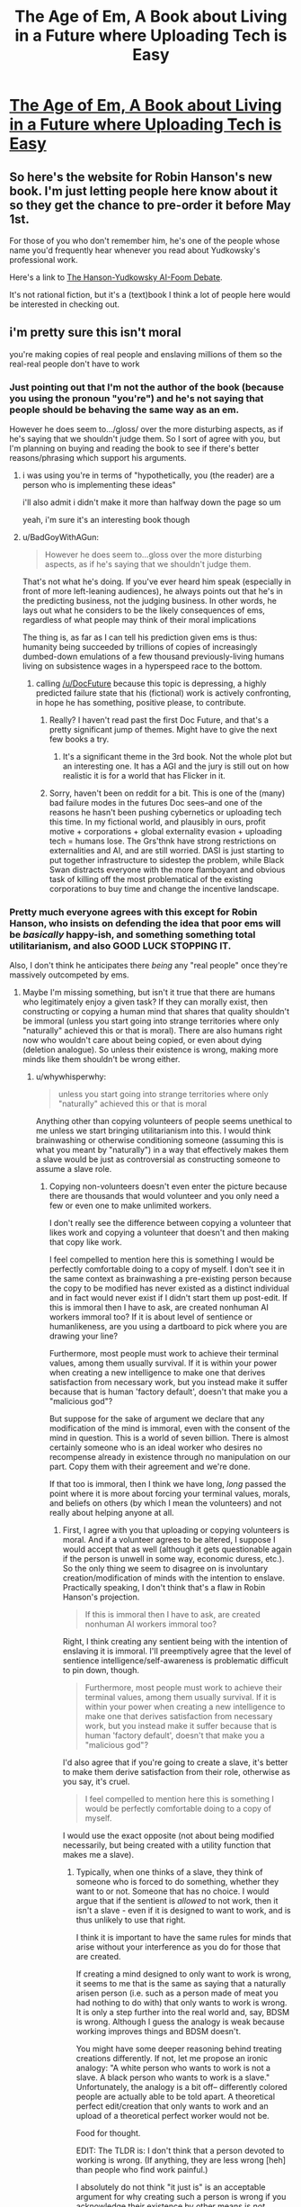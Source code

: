#+TITLE: The Age of Em, A Book about Living in a Future where Uploading Tech is Easy

* [[http://ageofem.com/][The Age of Em, A Book about Living in a Future where Uploading Tech is Easy]]
:PROPERTIES:
:Author: xamueljones
:Score: 5
:DateUnix: 1460930941.0
:DateShort: 2016-Apr-18
:END:

** So here's the website for Robin Hanson's new book. I'm just letting people here know about it so they get the chance to pre-order it before May 1st.

For those of you who don't remember him, he's one of the people whose name you'd frequently hear whenever you read about Yudkowsky's professional work.

Here's a link to [[https://intelligence.org/ai-foom-debate/][The Hanson-Yudkowsky AI-Foom Debate]].

It's not rational fiction, but it's a (text)book I think a lot of people here would be interested in checking out.
:PROPERTIES:
:Author: xamueljones
:Score: 5
:DateUnix: 1460931108.0
:DateShort: 2016-Apr-18
:END:


** i'm pretty sure this isn't moral

you're making copies of real people and enslaving millions of them so the real-real people don't have to work
:PROPERTIES:
:Author: Lugnut1206
:Score: 3
:DateUnix: 1460942490.0
:DateShort: 2016-Apr-18
:END:

*** Just pointing out that I'm not the author of the book (because you using the pronoun "you're") and he's not saying that people should be behaving the same way as an em.

However he does seem to.../gloss/ over the more disturbing aspects, as if he's saying that we shouldn't judge them. So I sort of agree with you, but I'm planning on buying and reading the book to see if there's better reasons/phrasing which support his arguments.
:PROPERTIES:
:Author: xamueljones
:Score: 3
:DateUnix: 1460959278.0
:DateShort: 2016-Apr-18
:END:

**** i was using you're in terms of "hypothetically, you (the reader) are a person who is implementing these ideas"

i'll also admit i didn't make it more than halfway down the page so um

yeah, i'm sure it's an interesting book though
:PROPERTIES:
:Author: Lugnut1206
:Score: 2
:DateUnix: 1460960562.0
:DateShort: 2016-Apr-18
:END:


**** u/BadGoyWithAGun:
#+begin_quote
  However he does seem to...gloss over the more disturbing aspects, as if he's saying that we shouldn't judge them.
#+end_quote

That's not what he's doing. If you've ever heard him speak (especially in front of more left-leaning audiences), he always points out that he's in the predicting business, not the judging business. In other words, he lays out what he considers to be the likely consequences of ems, regardless of what people may think of their moral implications

The thing is, as far as I can tell his prediction given ems is thus: humanity being succeeded by trillions of copies of increasingly dumbed-down emulations of a few thousand previously-living humans living on subsistence wages in a hyperspeed race to the bottom.
:PROPERTIES:
:Author: BadGoyWithAGun
:Score: 2
:DateUnix: 1460992531.0
:DateShort: 2016-Apr-18
:END:

***** calling [[/u/DocFuture]] because this topic is depressing, a highly predicted failure state that his (fictional) work is actively confronting, in hope he has something, positive please, to contribute.
:PROPERTIES:
:Author: Empiricist_or_not
:Score: 2
:DateUnix: 1461118369.0
:DateShort: 2016-Apr-20
:END:

****** Really? I haven't read past the first Doc Future, and that's a pretty significant jump of themes. Might have to give the next few books a try.
:PROPERTIES:
:Author: whywhisperwhy
:Score: 1
:DateUnix: 1461430752.0
:DateShort: 2016-Apr-23
:END:

******* It's a significant theme in the 3rd book. Not the whole plot but an interesting one. It has a AGI and the jury is still out on how realistic it is for a world that has Flicker in it.
:PROPERTIES:
:Author: Empiricist_or_not
:Score: 1
:DateUnix: 1461433375.0
:DateShort: 2016-Apr-23
:END:


****** Sorry, haven't been on reddit for a bit. This is one of the (many) bad failure modes in the futures Doc sees--and one of the reasons he hasn't been pushing cybernetics or uploading tech this time. In my fictional world, and plausibly in ours, profit motive + corporations + global externality evasion + uploading tech = humans lose. The Grs'thnk have strong restrictions on externalities and AI, and are still worried. DASI is just starting to put together infrastructure to sidestep the problem, while Black Swan distracts everyone with the more flamboyant and obvious task of killing off the most problematical of the existing corporations to buy time and change the incentive landscape.
:PROPERTIES:
:Author: DocFuture
:Score: 1
:DateUnix: 1461479403.0
:DateShort: 2016-Apr-24
:END:


*** Pretty much everyone agrees with this except for Robin Hanson, who insists on defending the idea that poor ems will be /basically/ happy-ish, and something something total utilitarianism, and also GOOD LUCK STOPPING IT.

Also, I don't think he anticipates there /being/ any "real people" once they're massively outcompeted by ems.
:PROPERTIES:
:Author: MugaSofer
:Score: 1
:DateUnix: 1460980414.0
:DateShort: 2016-Apr-18
:END:

**** Maybe I'm missing something, but isn't it true that there are humans who legitimately enjoy a given task? If they can morally exist, then constructing or copying a human mind that shares that quality shouldn't be immoral (unless you start going into strange territories where only "naturally" achieved this or that is moral). There are also humans right now who wouldn't care about being copied, or even about dying (deletion analogue). So unless their existence is wrong, making more minds like them shouldn't be wrong either.
:PROPERTIES:
:Author: klassekatze
:Score: 4
:DateUnix: 1461376701.0
:DateShort: 2016-Apr-23
:END:

***** u/whywhisperwhy:
#+begin_quote
  unless you start going into strange territories where only "naturally" achieved this or that is moral
#+end_quote

Anything other than copying volunteers of people seems unethical to me unless we start bringing utilitarianism into this. I would think brainwashing or otherwise conditioning someone (assuming this is what you meant by "naturally") in a way that effectively makes them a slave would be just as controversial as constructing someone to assume a slave role.
:PROPERTIES:
:Author: whywhisperwhy
:Score: 1
:DateUnix: 1461431331.0
:DateShort: 2016-Apr-23
:END:

****** Copying non-volunteers doesn't even enter the picture because there are thousands that would volunteer and you only need a few or even one to make unlimited workers.

I don't really see the difference between copying a volunteer that likes work and copying a volunteer that doesn't and then making that copy like work.

I feel compelled to mention here this is something I would be perfectly comfortable doing to a copy of myself. I don't see it in the same context as brainwashing a pre-existing person because the copy to be modified has never existed as a distinct individual and in fact would never exist if I didn't start them up post-edit. If this is immoral then I have to ask, are created nonhuman AI workers immoral too? If it is about level of sentience or humanlikeness, are you using a dartboard to pick where you are drawing your line?

Furthermore, most people must work to achieve their terminal values, among them usually survival. If it is within your power when creating a new intelligence to make one that derives satisfaction from necessary work, but you instead make it suffer because that is human 'factory default', doesn't that make you a "malicious god"?

But suppose for the sake of argument we declare that any modification of the mind is immoral, even with the consent of the mind in question. This is a world of seven billion. There is almost certainly someone who is an ideal worker who desires no recompense already in existence through no manipulation on our part. Copy them with their agreement and we're done.

If that too is immoral, then I think we have long, /long/ passed the point where it is more about forcing your terminal values, morals, and beliefs on others (by which I mean the volunteers) and not really about helping anyone at all.
:PROPERTIES:
:Author: klassekatze
:Score: 3
:DateUnix: 1461433009.0
:DateShort: 2016-Apr-23
:END:

******* First, I agree with you that uploading or copying volunteers is moral. And if a volunteer agrees to be altered, I suppose I would accept that as well (although it gets questionable again if the person is unwell in some way, economic duress, etc.). So the only thing we seem to disagree on is involuntary creation/modification of minds with the intention to enslave. Practically speaking, I don't think that's a flaw in Robin Hanson's projection.

#+begin_quote
  If this is immoral then I have to ask, are created nonhuman AI workers immoral too?
#+end_quote

Right, I think creating any sentient being with the intention of enslaving it is immoral. I'll preemptively agree that the level of sentience intelligence/self-awareness is problematic difficult to pin down, though.

#+begin_quote
  Furthermore, most people must work to achieve their terminal values, among them usually survival. If it is within your power when creating a new intelligence to make one that derives satisfaction from necessary work, but you instead make it suffer because that is human 'factory default', doesn't that make you a "malicious god"?
#+end_quote

I'd also agree that if you're going to create a slave, it's better to make them derive satisfaction from their role, otherwise as you say, it's cruel.

#+begin_quote
  I feel compelled to mention here this is something I would be perfectly comfortable doing to a copy of myself.
#+end_quote

I would use the exact opposite (not about being modified necessarily, but being created with a utility function that makes me a slave).
:PROPERTIES:
:Author: whywhisperwhy
:Score: 1
:DateUnix: 1461439131.0
:DateShort: 2016-Apr-23
:END:

******** Typically, when one thinks of a slave, they think of someone who is forced to do something, whether they want to or not. Someone that has no choice. I would argue that if the sentient is /allowed/ to not work, then it isn't a slave - even if it is designed to want to work, and is thus unlikely to use that right.

I think it is important to have the same rules for minds that arise without your interference as you do for those that are created.

If creating a mind designed to only want to work is wrong, it seems to me that is the same as saying that a naturally arisen person (i.e. such as a person made of meat you had nothing to do with) that only wants to work is wrong. It is only a step further into the real world and, say, BDSM is wrong. Although I guess the analogy is weak because working improves things and BDSM doesn't.

You might have some deeper reasoning behind treating creations differently. If not, let me propose an ironic analogy: "A white person who wants to work is not a slave. A black person who wants to work is a slave." Unfortunately, the analogy is a bit off-- differently colored people are actually able to be told apart. A theoretical perfect edit/creation that only wants to work and an upload of a theoretical perfect worker would not be.

Food for thought.

EDIT: The TLDR is: I don't think that a person devoted to working is wrong. (If anything, they are less wrong [heh] than people who find work painful.)

I absolutely do not think "it just is" is an acceptable argument for why creating such a person is wrong if you acknowledge their existence by other means is /not/ wrong.

If you have some other argument, of course, I would love to hear it.
:PROPERTIES:
:Author: klassekatze
:Score: 3
:DateUnix: 1461446064.0
:DateShort: 2016-Apr-24
:END:

********* First, if your utility function guarantees that your happiness is strongly tied to working, do you really have a choice whether to work or not?

Also, my argument is not "it just is," it's based on the principle that intelligent beings should have self-determination. As I said, in general I would not want to be created with a utility function locked such that my purpose is to work and serve people, even if it made me happy. I do see what you're saying that if some people naturally developed into that attitude, I wouldn't see anything wrong with that, but the difference is that they had some choice in the matter. That having been said, the more I think about it the more I think it's not "wrong" per se, just not what I would prefer (if this were CMV you'd be receiving a delta right now).

I think the optimal situation would be that an artificial intelligence be treated like any human and at least be given some measure of choice in what it decides to pursue (for example, if it decides to pursue physics research then great, recruit it for that, if it decided to become interest in social welfare, also great) and also some ability to change its utility function. Obviously that has to be tempered with practicality (we don't want it to become genocidal and we also want it to be productive), though.

Edit: Out of curiosity, do you think these AGI or modified uploaded humans should be property?
:PROPERTIES:
:Author: whywhisperwhy
:Score: 1
:DateUnix: 1461454327.0
:DateShort: 2016-Apr-24
:END:

********** u/klassekatze:
#+begin_quote
  Out of curiosity, do you think these AGI or modified uploaded humans should be property?
#+end_quote

I don't think any intelligence should be property. But what I'm thinking there is probably not what you are thinking.

If you own something, you can do anything you want to it. If you don't, you can't - you need the permission of the owner, in this case the intelligence.

I do think you shouldn't change an existing intelligence against its will. You should not attempt to force it to do things that it doesn't want to do. If it will let you change its utility function, then I see nothing wrong with that.

I think that creating a new intelligence or editing a copy with a utility function and running it isn't wrong either, regardless of what that function is. It doesn't exist yet-- it is just a potential, a file - a saved copy of klassekatze.

Once you have started it running, then I consider it a person - and you don't own it. If it wants to do anything you say, though, that is fine.

The first thing that comes to mind here is what you said earlier:

#+begin_quote
  I would use the exact opposite (not about being modified necessarily, but being created with a utility function that makes me a slave).
#+end_quote

This issue doesn't come up because unless you literally give your mind away, that would be theft, to put it lightly.

I think my position works pretty well both morally and pragmatically. Unless I've missed something, it doesn't allow any of the nasty slavery that has ever come up in human history nor anything I can think of. It doesn't allow "skynet" either: in the event you do it wrong and a created AGI doesn't actually want to do whatever, it is legally protected and doesn't have that as motivation to cause problems. The same applies to edited human minds.
:PROPERTIES:
:Author: klassekatze
:Score: 1
:DateUnix: 1461467546.0
:DateShort: 2016-Apr-24
:END:


***** Consider a psychopath. They see nothing wrong with killing. Nevertheless, them killing people is wrong.

More generally, there's the issue of competition - if (as Hanson argues) regular and indeed irregular humans will be /entirely/ replaced with the most efficient version of ems, then that means experiences we view as valuable - love, art, a sense of wonder and awe, and so on - will be eradicated in favour of only actions that are economically productive.

EDIT: Scott Alexander argues this second point somewhat in /Meditations on Moloch/, while the first point is /kind/ of argued in the /Fun Theory/ sequence on LessWrong (although I believe it was removed when they were adapted to book format.)
:PROPERTIES:
:Author: MugaSofer
:Score: 1
:DateUnix: 1461466686.0
:DateShort: 2016-Apr-24
:END:

****** u/klassekatze:
#+begin_quote
  Consider a psychopath. They see nothing wrong with killing. Nevertheless, them killing people is wrong.
#+end_quote

Absolutely. However, I'm going to go out on a limb here and say "manufacturing criminals" isn't what you meant. I don't see what your analogy has to do with creating people who want to do perfectly legal and productive things.

#+begin_quote
  (as Hanson argues) regular and indeed irregular humans will be entirely replaced with the most efficient version of ems, then that means experiences we view as valuable - love, art, a sense of wonder and awe, and so on - will be eradicated in favour of only actions that are economically productive.
#+end_quote

If Hanson argues that, then I think he is wrong - I haven't read the book, mind you. That assumes scarcity. I instead assume that the ability to create infinite workers who want only to work will /forever guarantee/ the existence of those experiences, by providing more resources than we have now, and the existing stock people will still exist. "Normal" people certainly aren't going to /all die/ in a world with uploading, much less stop reproducing. The workaholic ems aren't going to murder them for not working, bar some incredibly poor editing on the part of their manufacturer.

I'll flatly say I can't imagine that scenario happening - it doesn't make sense unless a lot of powerful and simultaneously stupid people all agreed to aggressively own all the matter and energy forever and choke every sentient in red tape until they turn blue from before uploads even took off.
:PROPERTIES:
:Author: klassekatze
:Score: 1
:DateUnix: 1461469318.0
:DateShort: 2016-Apr-24
:END:

******* u/MugaSofer:
#+begin_quote
  I don't see what your analogy has to do with creating people who want to do perfectly legal and productive things.
#+end_quote

Not everything that's legal and productive is /good/. Hopefully, it's not necessarily bad, but that still leaves a lot of other stuff.

To pick a silly-but-standard analogy, if half the population became obsessed with paperclips, they'd create a bunch of paperclips for no good reason. Paperclips aren't evil, as long as you ignore people getting buried in paperclip-slides or what have you; they're just kind of pointless.

Similarly, if most of humanity was replaced with workaholics - not "normal range of human variance" workaholics, beings that can't conceive of anything else - they'd spend a lot of time doing boring, pointless work. Not for some greater goal, either - presumably, most of the economy would consist of stuff they need to do the pointless, boring work of making it.

(And, of course, they'd /make/ the laws, which means "legal and productive things" could mean "grinding up your fellow workers to make hammers", because they're all psychopaths.)

#+begin_quote
  (as Hanson argues) ...
#+end_quote

Hanson believes that everyone will become as efficient workers as possible.

He argues we should still be happy for them/they won't be that different from us, Scott Alexander argues otherwise.

Hanson argues that we currently exist in a very unusual time period; the ability to produce workers has fallen far behind the production of resources those workers require, leading to vast amounts of excess resources. (A period he poetically calls "the Dreamtime".) Computers, on the other hand, can be produced in exactly the amounts and to exactly the specifications required for any project; meaning there's an overwhelming incentive to do so for any given project, as long as the project is maximally profitable.

#+begin_quote
  That assumes scarcity. I instead assume that the ability to create infinite workers who want only to work will forever guarantee the existence of those experiences, by providing more resources than we have now, and the existing stock people will still exist.
#+end_quote

Modern workers produce much more, per person-hour, than they did before. Most people hate work. Yet working hours have not reduced. Why?

Because how much you "need" to work is based on how much other people work. That's what competition /is/.

#+begin_quote
  ...murder them for not working...
#+end_quote

Yes, Hanson believes people will be "murdered for not working" - specifically, they will run out of resources to support themselves, whether physical resources or processing power on some server rack somewhere. And then they (or their batteries) will starve.

This is a real thing that actually happens, so, you know ...

Compared to the overwhelming advantage of an organism designed specifically for producing profit, why would anyone /give/ resources to a human? They have nothing to trade.

If the answer is "altruism", consider whether altruists are likely to have higher profit margins than non-altruists.
:PROPERTIES:
:Author: MugaSofer
:Score: 2
:DateUnix: 1461475303.0
:DateShort: 2016-Apr-24
:END:

******** u/klassekatze:
#+begin_quote
  Compared to the overwhelming advantage of an organism designed specifically for producing profit, why would anyone give resources to a human?
#+end_quote

I'm assuming that any mind capable of editing itself is also capable of forking, and being a moderately intelligent sort would edit the fork instead. Avoiding troublesome potential human editing error like 1% more evil and all that. Some of these forks will naturally retain "loyalty", others might be hardcoded for it. Either way, they provide resources for the original.

#+begin_quote
  Yes, Hanson believes people will be "murdered for not working" - specifically, they will run out of resources to support themselves, whether physical resources or processing power on some server rack somewhere. And then they (or their batteries) will starve.
#+end_quote

I'm not saying there won't be somebody somewhere starving to death, but that isn't mass extinction.

There would have to be a pretty stellar series of fuckups for enough minds-in-charge on Earth to be so divergent from human norms that they are indifferent to mass murder just so they can have physical resources they have no use for.

Off the top of my head, I could get a boat, strap a waterwheel to it as a generator and drop anchor in the middle of the ocean. The only reason I'd be justifiably bothered is if the worker ems have /used up the rest of the ocean/. At that point obviously technology has leveled up, so move my boat to the asteroid belt or something.

#+begin_quote
  Modern workers produce much more, per person-hour, than they did before. Most people hate work. Yet working hours have not reduced. Why? Because how much you "need" to work is based on how much other people work. That's what competition is.
#+end_quote

Yeah, no. People still work as much because they want modern stuff. If you are willing to live at a lower level, you can work way, way less. Food is cheaper than it ever was; you could live for a week at fast food prices off an hours labor in the US. If you own land you owe only taxes. Land with moving water is surprisingly cheap.

Anyway, the only other reason I can see is some sort of holocaust-esque "they came for the x, and we said nothing" spiel before they finally repossess the server racks of the last original humans and that just isn't likely to go unnoticed. And still requires all the big bosses to have done brain surgery on themselves rather than using forks and employees to get the same result, leaving human-normal minds in charge that would not go "Repo Man" on all the original humans for a stretch of matter they don't need when they own 3/4ths the planet or whatever.
:PROPERTIES:
:Author: klassekatze
:Score: 1
:DateUnix: 1461486257.0
:DateShort: 2016-Apr-24
:END:

********* u/MugaSofer:
#+begin_quote
  I'm assuming that any mind capable of editing itself is also capable of forking, and being a moderately intelligent sort would edit the fork instead. Avoiding troublesome potential human editing error like 1% more evil and all that. Some of these forks will naturally retain "loyalty", others might be hardcoded for it. Either way, they provide resources for the original.
#+end_quote

I'm not sure I follow. You seem to be suggesting that creating a more profitable worker would be an accident we'd prevent against, but it seems obvious to me that it would be some people's end-goal and that those people would go on to be more successful.

#+begin_quote
  There would have to be a pretty stellar series of fuckups for enough minds-in-charge on Earth to be so divergent from human norms that they are indifferent to mass murder just so they can have physical resources they have no use for.
#+end_quote

...

...

... you literally live in the First World. /That is the world you're living in right now./

(Also, they /have/ a use for physical resources: expanding their businesses by purchasing equipment and hiring ems. Obviously, this won't appeal to everyone, but "luckily" we're dealing with simulations who have been selected to maximize exactly that trait.)

#+begin_quote
  People still work as much because they want modern stuff.
#+end_quote

Hmm, maybe. It would certainly be surprising if that wasn't a factor, given all we've created.

On the other hand, glancing at the stats, it looks like food has steadily gotten cheaper (in terms of percentage of household income), while housing and medical care have stayed roughly the same, and transport costs have gone from nil to almost fully replacing the gains from food costs. That sounds like people working harder (via commuting) to replace any gains made while positional goods stay the same.

#+begin_quote
  I could get a boat, strap a waterwheel to it as a generator and drop anchor in the middle of the ocean. The only reason I'd be justifiably bothered is if the worker ems have used up the rest of the ocean. At that point obviously technology has leveled up, so move my boat to the asteroid belt or something.
#+end_quote

How are you going to move to the asteroid belt if you have no money and live on a boat?
:PROPERTIES:
:Author: MugaSofer
:Score: 2
:DateUnix: 1461493028.0
:DateShort: 2016-Apr-24
:END:

********** u/klassekatze:
#+begin_quote
  On the other hand, glancing at the stats, it looks like food has steadily gotten cheaper (in terms of percentage of household income), while housing and medical care have stayed roughly the same, and transport costs have gone from nil to almost fully replacing the gains from food costs. That sounds like people working harder (via commuting) to replace any gains made while positional goods stay the same.
#+end_quote

I'll admit I see the pattern and I'm no expert in this matter.

#+begin_quote
  I'm not sure I follow. You seem to be suggesting that creating a more profitable worker would be an accident we'd prevent against, but it seems obvious to me that it would be some people's end-goal and that those people would go on to be more successful.
#+end_quote

No. By 1% more evil, I was referring to editing your own utility function being dangerous in general, because humans make programming mistakes - as in literal "I live /only/ to count paper clips" when you meant to be a successful paper clip manufacturer in order to pay for a space yacht. Rather, you make the edit to a fork, and leave the original running indefinitely. Particularly when you are optimizing for a task but don't want to risk messing other stuff up - and human civilization is the product of avoiding work. Changing that risks fixing what isn't broke, and thus breaking it. Furthermore humans are uncomfortable with changing their minds.

#+begin_quote
  How are you going to move to the asteroid belt if you have no money and live on a boat?
#+end_quote

This could be a problem, but a world where they actually use up the ocean is alien to our own. Human emulation obviates the need to limit ourselves to biological clockspeeds, and even the most pessimistic estimation of that multiplier allows workaholic ems to solve all design problems. (Crunching the numbers allow in excess of 1000x on the more extreme end.) It isn't unreasonable to believe that at /that/ point there would be viable designs for boat-portable assemblers, and every other technology necessary to build a spacecraft - with or without the workaholics declaring ownership of the oceans permission.

A bit more speculative than I wanted to go, but so is them coming after my boat.

#+begin_quote
  (Also, they have a use for physical resources: expanding their businesses by purchasing equipment and hiring ems. Obviously, this won't appeal to everyone, but "luckily" we're dealing with simulations who have been selected to maximize exactly that trait.)
#+end_quote

I think we are operating from different positions here, mainly the idea that the commander-in-chief of a given power bloc must be a modified human simulation rather than a unmodified legacy of the prior era.

I also don't think anyone will hire ems at all - there is no reason not to manufacture them willing to work for no pay. Ethics of this I debated in another part of this thread, but the pragmatic aspect seems undeniable. You can't posit a world where ems can legally claim the ocean in the name of profit yet corporations failed to legally make unpaid obedient workers in the name of profit. Well you /can/, but I think it is improbable. (Also the unpaid worker corp wins the profit competition.) If you accept this position, it is no longer a competition between worker ems and originals - it is a competition between worker ems and worker ems in service to an original. Sufficiently large numbers of ems and the inefficiency of that one becomes irrelevant.

The /real/ question I have is how Hanson's book and/or this very conversation doesn't make this a self-defeating prophecy. If we can predict this /quiet eradication/ of original humanity, then surely people would do the same when it /actually starts happening./ Then we would pass possibly unfair laws ensuring original human supremacy of the matter and if they were violated would use force to maintain that control while we still had greater power that trumped their optimizations. The morality of this is debatable, but that it is typical human nature is less so. Space-Steve-Jobs or w/e isn't stupid, and he doesn't need super optimizations to skim a report from his own worker ems that says there are less original humans every year and then investigate.

As an aside on the whole only-have-a-boat. With the increasing practical power of individuals with the successors to primitive 3d printing, the ability for individuals to do things other than roll over and die also increases. Short of a draconian police state from early on in favor of the workaholics - in charge, not simply in service to original humans - this would inevitably lead to physical violence.

To repeat: the only advantage the purist workaholics have is they have 100% workaholics and the originals can have 100% - 1 mind in charge. I don't think this guarantees them victory in any battlefield, physical or economic.

I've probably circled around a few times here but eh. The important points are covered either way. Again, there may be a huge number of people getting the short stick, but I don't believe originals would be eliminated as a whole, because they had an unfair advantage from the start, and knew exactly what was happening when they invented worker ems. After all, they read Hanson's book.
:PROPERTIES:
:Author: klassekatze
:Score: 1
:DateUnix: 1461514439.0
:DateShort: 2016-Apr-24
:END:

*********** I think Hanson (and I /know/ Scott) is basically a technological determinist - any regulations to prevent this technology will inevitably fail, because people who don't regulate will do better. I disagree with this in principle, but it's definitely concerning (see the utter failure of regulators to prevent piracy, for example.)

The "rich CEO ends up funding humanity's runtime for the next billion years outcome isn't /ideal/, but it's certainly one of the better outcomes. On the other hand, I'm /concerned/ that a CEO-em might inevitably do better than a company limited by an ethical master, especially given their improved micromanagement etc? Which I /assume/ (can't recall them addressing it) would be their counterargument.

In defence of paying ems, our current economy kind of depends on people having money to allocate resources properly (and most societies that kept slaves let them have personal property, with many allowing them to buy their own freedom if they saved up.) Still, there are other solutions. I don't think it's integral to the concept (and I think Hanson usually says "use".)

#+begin_quote
  boat-portable assemblers
#+end_quote

Ah, you're missing my point there. Even if ems invent boat-portable spaceship manufacturies, you have no money (and the speed of the economy means any money you had before is probably worthless by now), and your boat is worthless because they're vacuuming up the oceans. You have nothing to give and nothing to trade.

Of course, this is a highly specific and unlikely example, and the whole concept is reasonably suspect - it's not clear that applying the emulation technology to it's own designers wouldn't produce an Eliezer-style foom, for example.
:PROPERTIES:
:Author: MugaSofer
:Score: 1
:DateUnix: 1461601340.0
:DateShort: 2016-Apr-25
:END:

************ u/klassekatze:
#+begin_quote
  Even if ems invent boat-portable spaceship manufacturies, you have no money (and the speed of the economy means any money you had before is probably worthless by now), and your boat is worthless because they're vacuuming up the oceans. You have nothing to give and nothing to trade.
#+end_quote

This seems to be predicated on the idea that a modified em is so much better than you that it is impossible for you (or your loyal fork) to design an assemble before the em hegemony takes over the world and officially declares they own all matter and vacuums up the ocean out from under that boat you likely didn't have time to buy. Which is possible, but if its true I expect the world to simply belong to the first em which was created by Chinese or Koreans or whoever cared the least about the risks and is probably a faulty upload and thus more irrational than human minds are usually. So it puts a [[https://www.reddit.com/r/rational/comments/3swf54/short_story_on_ai_a_cognitive_discontinuity/][mystery module]] in some design its creators can't afford to not use if they can even perceive the module and that module starts assembling super UAVs and nanomachines son and you can see where this goes.

I don't necessarily believe in Eliezer-style foom but I do think that if you are running at a thousand-to-one (which is easily believable going by the brains "clockspeed" vs electronics) that, well. I could put in a month and some change sidereal and have equivalent to 100 years design work on say, that assembler.

Civilization as we know it is built on the assumption there is things you can't do yourself. Given our current progress, the extra time ems have suggests it is reasonable personal manufacturing technology was developed before ems were in any position to essentially take over the world (I'm pretty sure that's a prerequisite to vacuuming up the ocean by any name) if only because the alpha test ems were locked in a lab. +And the inventors of the technology are not Mass Effect Cerberus.+

So you don't need money because you aren't asking for permission in the first place, because most humans don't ask permission when the alternative is clearly death - this seems self evident. I also assumed you were an upload yourself otherwise you'd need food, so you do have some measure of time to design your manufacturing bootstrapping plan if not the spacecraft, and don't need meat life support with all that entails.

Anyway. I guess what I'm saying is that if we assume regulations will fail if non-regulators can do better, then the world will belong to whoever rushes out a duct taped unstable em first and blindly prints their shiny blueprints nobody understands (because any trojans have had hundreds of years of subtlety applied). And Hanson's, or any other, world will only exist insofar as that singular mind allows it.

If we can avoid /that/? I'm willing to bet we can avoid the far slower threat of ems turning the planet into manufacturing materials - certainly to the extent of unmodified human uploads finding a haven or escaping the planet, at worst.
:PROPERTIES:
:Author: klassekatze
:Score: 1
:DateUnix: 1461695017.0
:DateShort: 2016-Apr-26
:END:


******** "Compared to the overwhelming advantage of an organism designed specifically for producing profit, why would anyone give resources to a human? They have nothing to trade."

I think the clear answer to this is that if they won't /give/, then you have to /take/. If race-to-the-bottom ems are the next big enemy of humanity, humanity needs to get back to the roots of what it does best. Hatred, war, and genocide.
:PROPERTIES:
:Score: 0
:DateUnix: 1461496215.0
:DateShort: 2016-Apr-24
:END:


**** Sounds like he might be failing to multiply.
:PROPERTIES:
:Author: Lugnut1206
:Score: 1
:DateUnix: 1460994212.0
:DateShort: 2016-Apr-18
:END:

